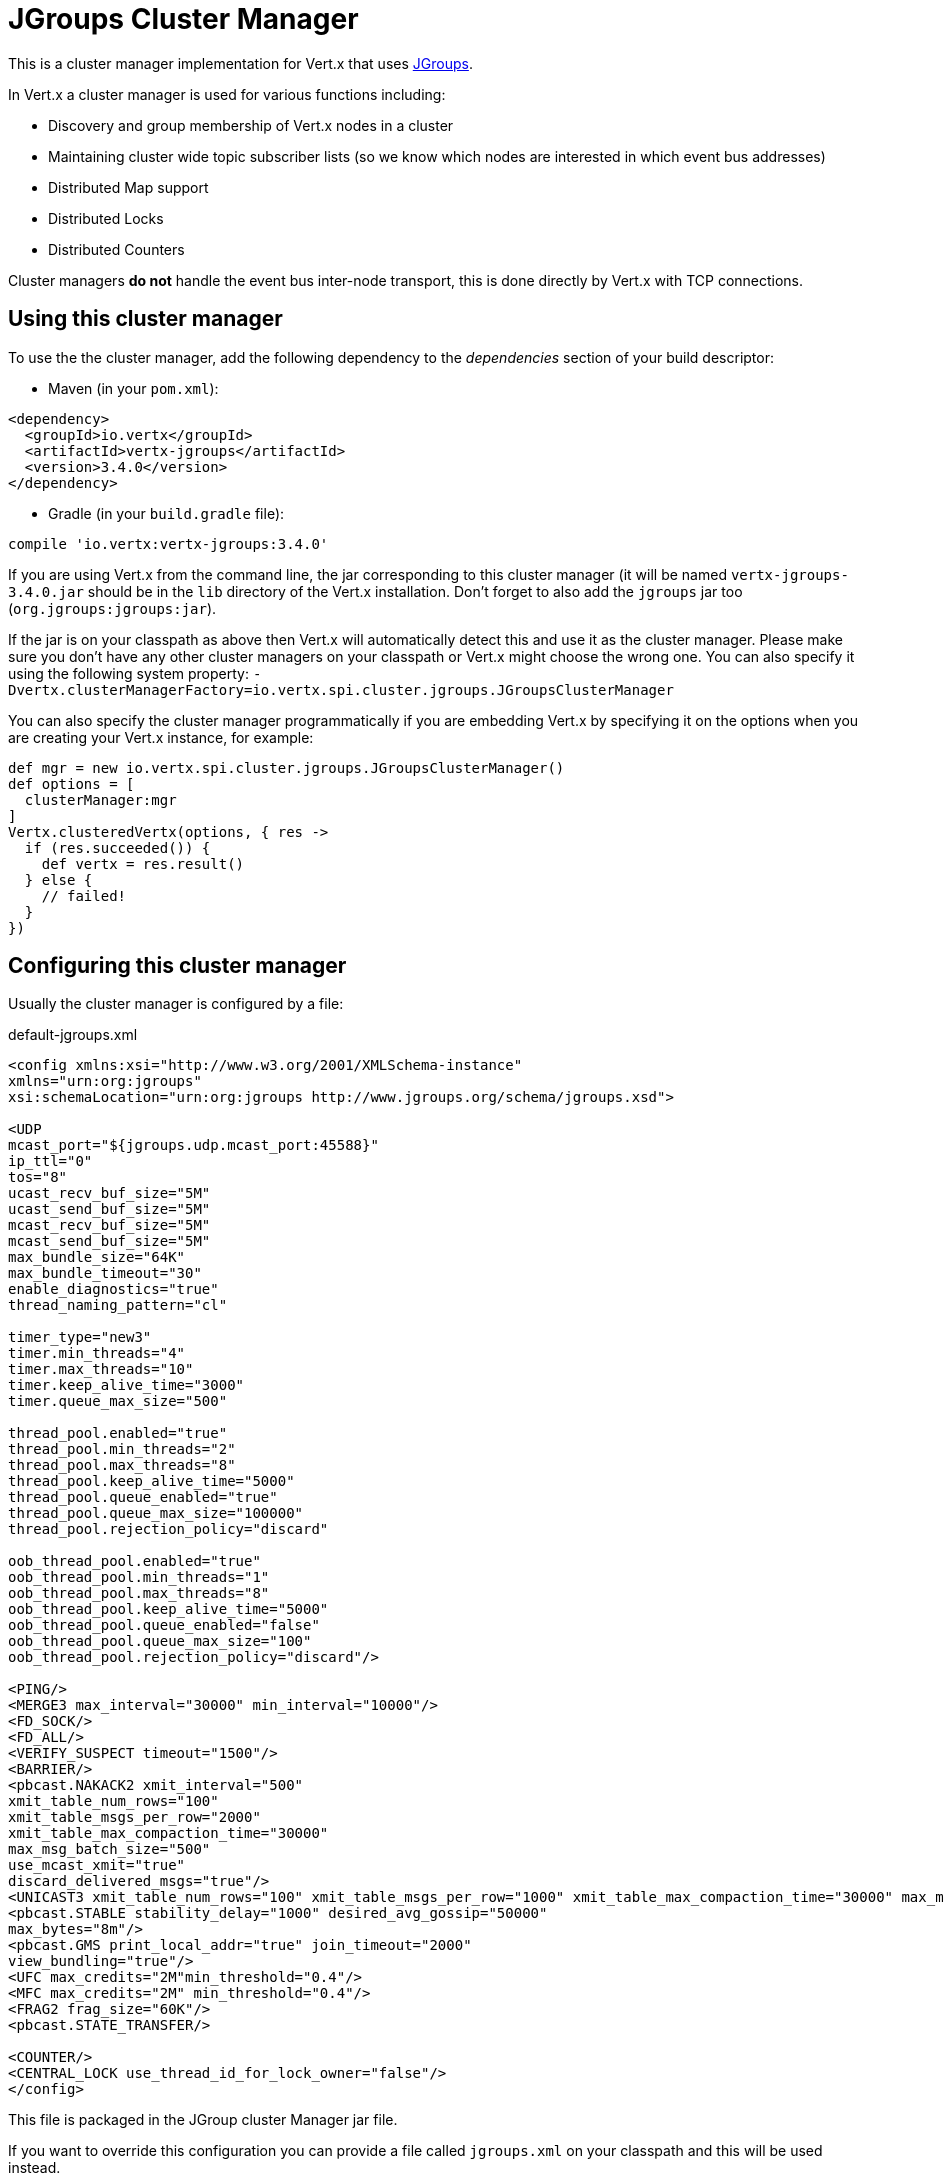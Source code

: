= JGroups Cluster Manager

This is a cluster manager implementation for Vert.x that uses http://www.jgroups.org[JGroups].

In Vert.x a cluster manager is used for various functions including:

* Discovery and group membership of Vert.x nodes in a cluster
* Maintaining cluster wide topic subscriber lists (so we know which nodes are interested in which event bus
addresses)
* Distributed Map support
* Distributed Locks
* Distributed Counters

Cluster managers *do not* handle the event bus inter-node transport, this is done directly by Vert.x with TCP connections.

== Using this cluster manager

To use the the cluster manager, add the following dependency to the _dependencies_ section of your build
descriptor:

* Maven (in your `pom.xml`):

[source,xml,subs="+attributes"]
----
<dependency>
  <groupId>io.vertx</groupId>
  <artifactId>vertx-jgroups</artifactId>
  <version>3.4.0</version>
</dependency>
----

* Gradle (in your `build.gradle` file):

[source,groovy,subs="+attributes"]
----
compile 'io.vertx:vertx-jgroups:3.4.0'
----


If you are using Vert.x from the command line, the jar corresponding to this cluster manager (it will be named
`vertx-jgroups-3.4.0.jar` should be in the `lib` directory of the Vert.x installation. Don't forget to
also add the `jgroups` jar too (`org.jgroups:jgroups:jar`).

If the jar is on your classpath as above then Vert.x will automatically detect this and use it as the cluster manager.
Please make sure you don't have any other cluster managers on your classpath or Vert.x might choose the wrong one.
You can also specify it using the following system property:
`-Dvertx.clusterManagerFactory=io.vertx.spi.cluster.jgroups.JGroupsClusterManager`

You can also specify the cluster manager programmatically if you are embedding Vert.x by specifying it on the options
when you are creating your Vert.x instance, for example:

[source,groovy]
----
def mgr = new io.vertx.spi.cluster.jgroups.JGroupsClusterManager()
def options = [
  clusterManager:mgr
]
Vertx.clusteredVertx(options, { res ->
  if (res.succeeded()) {
    def vertx = res.result()
  } else {
    // failed!
  }
})

----

== Configuring this cluster manager

Usually the cluster manager is configured by a file:

.default-jgroups.xml
[source,xml]
----
<config xmlns:xsi="http://www.w3.org/2001/XMLSchema-instance"
xmlns="urn:org:jgroups"
xsi:schemaLocation="urn:org:jgroups http://www.jgroups.org/schema/jgroups.xsd">

<UDP
mcast_port="${jgroups.udp.mcast_port:45588}"
ip_ttl="0"
tos="8"
ucast_recv_buf_size="5M"
ucast_send_buf_size="5M"
mcast_recv_buf_size="5M"
mcast_send_buf_size="5M"
max_bundle_size="64K"
max_bundle_timeout="30"
enable_diagnostics="true"
thread_naming_pattern="cl"

timer_type="new3"
timer.min_threads="4"
timer.max_threads="10"
timer.keep_alive_time="3000"
timer.queue_max_size="500"

thread_pool.enabled="true"
thread_pool.min_threads="2"
thread_pool.max_threads="8"
thread_pool.keep_alive_time="5000"
thread_pool.queue_enabled="true"
thread_pool.queue_max_size="100000"
thread_pool.rejection_policy="discard"

oob_thread_pool.enabled="true"
oob_thread_pool.min_threads="1"
oob_thread_pool.max_threads="8"
oob_thread_pool.keep_alive_time="5000"
oob_thread_pool.queue_enabled="false"
oob_thread_pool.queue_max_size="100"
oob_thread_pool.rejection_policy="discard"/>

<PING/>
<MERGE3 max_interval="30000" min_interval="10000"/>
<FD_SOCK/>
<FD_ALL/>
<VERIFY_SUSPECT timeout="1500"/>
<BARRIER/>
<pbcast.NAKACK2 xmit_interval="500"
xmit_table_num_rows="100"
xmit_table_msgs_per_row="2000"
xmit_table_max_compaction_time="30000"
max_msg_batch_size="500"
use_mcast_xmit="true"
discard_delivered_msgs="true"/>
<UNICAST3 xmit_table_num_rows="100" xmit_table_msgs_per_row="1000" xmit_table_max_compaction_time="30000" max_msg_batch_size="500"/>
<pbcast.STABLE stability_delay="1000" desired_avg_gossip="50000"
max_bytes="8m"/>
<pbcast.GMS print_local_addr="true" join_timeout="2000"
view_bundling="true"/>
<UFC max_credits="2M"min_threshold="0.4"/>
<MFC max_credits="2M" min_threshold="0.4"/>
<FRAG2 frag_size="60K"/>
<pbcast.STATE_TRANSFER/>

<COUNTER/>
<CENTRAL_LOCK use_thread_id_for_lock_owner="false"/>
</config>
----

This file is packaged in the JGroup cluster Manager jar file.

If you want to override this configuration you can provide a file called `jgroups.xml` on your classpath and this
will be used instead.

The xml file is a JGroups configuration file and is described in detail in the documentation on the JGroups
web-site.

JGroups supports several different transports including multicast and TCP. The default configuration uses
multicast so you must have multicast enabled on your network for this to work.

For full documentation on how to configure the transport differently or use a different transport please consult the
JGroups documentation.

== Trouble shooting clustering

If the default multicast configuration is not working here are some common causes:

=== Multicast not enabled on the machine.

When using `UDP`, IP multicasting is required, on some systems, multicast route(s) need to be added to
the routing table otherwise, the default route will be used

Note that some systems don't consult the routing table for IP multicast routing, only for unicast routing

MacOS example:

----
# Adds a multicast route for 224.0.0.1-231.255.255.254
sudo route add -net 224.0.0.0/5 127.0.0.1

# Adds a multicast route for 232.0.0.1-239.255.255.254
sudo route add -net 232.0.0.0/5 192.168.1.3
----

Please google for more information.


=== Using IPv6 without a correctly configured routing table

Running in IPv6 without a correctly configured IPv6 routing table

By default, the JVM uses IPv6, but the routing table is not configured correctly, or the config uses IPv4
Solution: look at IPv6 routing or force use of IPv4 (`-Djava.net.preferIPv4Stack=true`). More details about this
are available on https://developer.jboss.org/wiki/IPv6.


=== Using wrong network interface

If you have more than one network interface on your machine (and this can also be the case if you are running
VPN software on your machine), then JGroups may be using the wrong one.

Java parameter `jgroups.bind_addr` determines the network interface to bind to, e.g. `jgroups.bind_addr=192.168.1.5`.

The following values are also recognized:

* `global`: picks a global IP address if available. If not, falls back to a `site-local` IP address
* `site_local`: picks a site local (non routable) IP address, e.g. from the +192.168.0.0+ or +10.0.0.0+ address
range.
* `link_local`: picks a link-local IP address, from +169.254.1.0+ through +169.254.254.255+.
* `non_loopback`: picks _any_ non loopback address.
* `loopback`: picks a loopback address, e.g. +127.0.0.1+.
* `match-interface`: picks an address which matches a pattern against the interface name,
e.g. +match-interface:eth.\*+
* `match-host`: picks an address which matches a pattern against the host name,
e.g. +match-host:linux.\*+
* `match-address`: picks an address which matches a pattern against the host address,
e.g. +match-address:192.168.\*+

When running Vert.x is in clustered mode, you should also make sure that Vert.x knows about the correct interface.
When running at the command line this is done by specifying the `cluster-host` option:

----
vertx run myverticle.js -cluster -cluster-host your-ip-address
----

Where `your-ip-address` is the same IP address you specified in the JGroups configuration.

If using Vert.x programmatically you can specify this using `link:../../apidocs/io/vertx/core/VertxOptions.html#setClusterHost-java.lang.String-[setClusterHost]`.


=== Using a VPN

This is a variation of the above case. VPN software often works by creating a virtual network interface which often
doesn't support multicast. If you have a VPN running and you do not specify the correct interface to use in both the
jgroups configuration and to Vert.x then the VPN interface may be chosen instead of the correct interface.

So, if you have a VPN running you may have to configure both the JGroups and Vert.x to use the correct interface as
described in the previous section.

=== When multicast is not available

In some cases you may not be able to use multicast as it might not be available in your environment. In that case
you should configure another transport, e.g. TCP  to use TCP sockets, or AWS when running on Amazon EC2.

For more information on available JGroups transports and how to configure them please consult the JGroups
documentation.

=== Enabling logging

When trouble-shooting clustering issues with JGroups it's often useful to get some logging output from JGroups
to see if it's forming a cluster properly. You can do this (when using the default JUL logging) by adding a file
called `vertx-default-jul-logging.properties` on your classpath. This is a standard java.util.loging (JUL)
configuration file. Inside it set:

----
org.jgroups.level=INFO
----

and also

----
java.util.logging.ConsoleHandler.level=INFO
java.util.logging.FileHandler.level=INFO
----

=== Using your own instance of JChannel

You can instantiate `link:../../apidocs/io/vertx/spi/cluster/jgroups/JGroupsClusterManager.html[JGroupsClusterManager]` with your own instance of
`JChannel`:

[source,groovy]
----
def mgr = new io.vertx.spi.cluster.jgroups.JGroupsClusterManager(channel)
def options = [
  clusterManager:mgr
]
Vertx.clusteredVertx(options, { res ->
  if (res.succeeded()) {
    def vertx = res.result()
  } else {
    // failed!
  }
})

// Don't forget to close the channel when done.

----